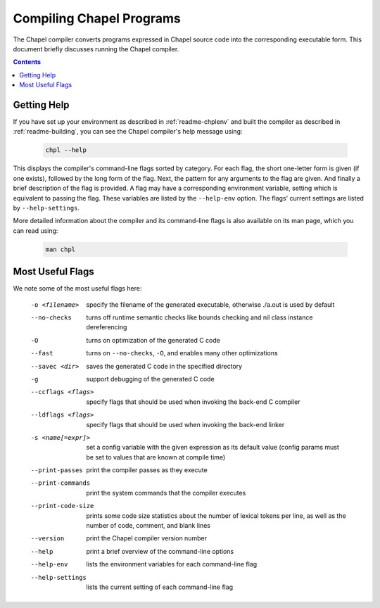.. _readme-compiling:

=========================
Compiling Chapel Programs
=========================

The Chapel compiler converts programs expressed in Chapel source code
into the corresponding executable form.  This document briefly discusses
running the Chapel compiler.

.. contents::


------------
Getting Help
------------

If you have set up your environment as described in :ref:`readme-chplenv` and
built the compiler as described in :ref:`readme-building`, you can see the
Chapel compiler's help message using:

  .. code-block:: sh

     chpl --help

This displays the compiler's command-line flags sorted by category.
For each flag, the short one-letter form is given (if one exists),
followed by the long form of the flag.  Next, the pattern for any
arguments to the flag are given.  And finally a brief description of
the flag is provided.  A flag may have a corresponding environment
variable, setting which is equivalent to passing the flag.  These
variables are listed by the ``--help-env`` option.  The flags' current
settings are listed by ``--help-settings``.

More detailed information about the compiler and its command-line
flags is also available on its man page, which you can read using:

  .. code-block:: sh

     man chpl


-----------------
Most Useful Flags
-----------------

We note some of the most useful flags here:

     -o <filename>      specify the filename of the generated
                        executable, otherwise ./a.out is used by default
     --no-checks        turns off runtime semantic checks like bounds
                        checking and nil class instance dereferencing
     -O                 turns on optimization of the generated C code
     --fast             turns on ``--no-checks``, ``-O``, and enables
                        many other optimizations
     --savec <dir>      saves the generated C code in the specified
                        directory
     -g                 support debugging of the generated C code
     --ccflags <flags>  specify flags that should be used when invoking
                        the back-end C compiler
     --ldflags <flags>  specify flags that should be used when invoking
                        the back-end linker
     -s <name[=expr]>   set a config variable with the given expression
                        as its default value (config params must be set
                        to values that are known at compile time)
     --print-passes     print the compiler passes as they execute
     --print-commands   print the system commands that the compiler
                        executes
     --print-code-size  prints some code size statistics about the
                        number of lexical tokens per line, as well as
                        the number of code, comment, and blank lines
     --version          print the Chapel compiler version number
     --help             print a brief overview of the command-line
                        options
     --help-env         lists the environment variables for each
                        command-line flag
     --help-settings    lists the current setting of each command-line
                        flag

